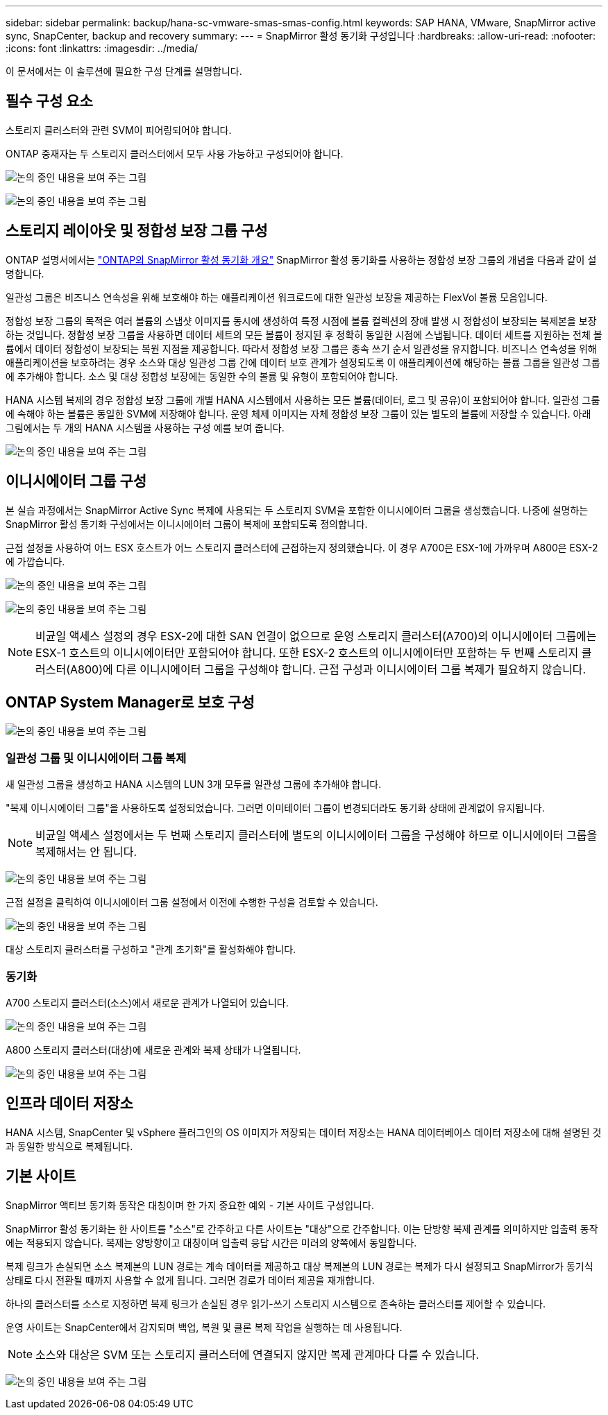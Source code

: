 ---
sidebar: sidebar 
permalink: backup/hana-sc-vmware-smas-smas-config.html 
keywords: SAP HANA, VMware, SnapMirror active sync, SnapCenter, backup and recovery 
summary:  
---
= SnapMirror 활성 동기화 구성입니다
:hardbreaks:
:allow-uri-read: 
:nofooter: 
:icons: font
:linkattrs: 
:imagesdir: ../media/


[role="lead"]
이 문서에서는 이 솔루션에 필요한 구성 단계를 설명합니다.



== 필수 구성 요소

스토리지 클러스터와 관련 SVM이 피어링되어야 합니다.

ONTAP 중재자는 두 스토리지 클러스터에서 모두 사용 가능하고 구성되어야 합니다.

image:sc-saphana-vmware-smas-image10.png["논의 중인 내용을 보여 주는 그림"]

image:sc-saphana-vmware-smas-image11.png["논의 중인 내용을 보여 주는 그림"]



== 스토리지 레이아웃 및 정합성 보장 그룹 구성

ONTAP 설명서에서는 https://docs.netapp.com/us-en/ontap/snapmirror-active-sync/index.html#key-concepts["ONTAP의 SnapMirror 활성 동기화 개요"] SnapMirror 활성 동기화를 사용하는 정합성 보장 그룹의 개념을 다음과 같이 설명합니다.

일관성 그룹은 비즈니스 연속성을 위해 보호해야 하는 애플리케이션 워크로드에 대한 일관성 보장을 제공하는 FlexVol 볼륨 모음입니다.

정합성 보장 그룹의 목적은 여러 볼륨의 스냅샷 이미지를 동시에 생성하여 특정 시점에 볼륨 컬렉션의 장애 발생 시 정합성이 보장되는 복제본을 보장하는 것입니다. 정합성 보장 그룹을 사용하면 데이터 세트의 모든 볼륨이 정지된 후 정확히 동일한 시점에 스냅됩니다. 데이터 세트를 지원하는 전체 볼륨에서 데이터 정합성이 보장되는 복원 지점을 제공합니다. 따라서 정합성 보장 그룹은 종속 쓰기 순서 일관성을 유지합니다. 비즈니스 연속성을 위해 애플리케이션을 보호하려는 경우 소스와 대상 일관성 그룹 간에 데이터 보호 관계가 설정되도록 이 애플리케이션에 해당하는 볼륨 그룹을 일관성 그룹에 추가해야 합니다. 소스 및 대상 정합성 보장에는 동일한 수의 볼륨 및 유형이 포함되어야 합니다.

HANA 시스템 복제의 경우 정합성 보장 그룹에 개별 HANA 시스템에서 사용하는 모든 볼륨(데이터, 로그 및 공유)이 포함되어야 합니다. 일관성 그룹에 속해야 하는 볼륨은 동일한 SVM에 저장해야 합니다. 운영 체제 이미지는 자체 정합성 보장 그룹이 있는 별도의 볼륨에 저장할 수 있습니다. 아래 그림에서는 두 개의 HANA 시스템을 사용하는 구성 예를 보여 줍니다.

image:sc-saphana-vmware-smas-image12.png["논의 중인 내용을 보여 주는 그림"]



== 이니시에이터 그룹 구성

본 실습 과정에서는 SnapMirror Active Sync 복제에 사용되는 두 스토리지 SVM을 포함한 이니시에이터 그룹을 생성했습니다. 나중에 설명하는 SnapMirror 활성 동기화 구성에서는 이니시에이터 그룹이 복제에 포함되도록 정의합니다.

근접 설정을 사용하여 어느 ESX 호스트가 어느 스토리지 클러스터에 근접하는지 정의했습니다. 이 경우 A700은 ESX-1에 가까우며 A800은 ESX-2에 가깝습니다.

image:sc-saphana-vmware-smas-image13.png["논의 중인 내용을 보여 주는 그림"]

image:sc-saphana-vmware-smas-image14.png["논의 중인 내용을 보여 주는 그림"]


NOTE: 비균일 액세스 설정의 경우 ESX-2에 대한 SAN 연결이 없으므로 운영 스토리지 클러스터(A700)의 이니시에이터 그룹에는 ESX-1 호스트의 이니시에이터만 포함되어야 합니다. 또한 ESX-2 호스트의 이니시에이터만 포함하는 두 번째 스토리지 클러스터(A800)에 다른 이니시에이터 그룹을 구성해야 합니다. 근접 구성과 이니시에이터 그룹 복제가 필요하지 않습니다.



== ONTAP System Manager로 보호 구성

image:sc-saphana-vmware-smas-image15.png["논의 중인 내용을 보여 주는 그림"]



=== 일관성 그룹 및 이니시에이터 그룹 복제

새 일관성 그룹을 생성하고 HANA 시스템의 LUN 3개 모두를 일관성 그룹에 추가해야 합니다.

"복제 이니시에이터 그룹"을 사용하도록 설정되었습니다. 그러면 이미테이터 그룹이 변경되더라도 동기화 상태에 관계없이 유지됩니다.


NOTE: 비균일 액세스 설정에서는 두 번째 스토리지 클러스터에 별도의 이니시에이터 그룹을 구성해야 하므로 이니시에이터 그룹을 복제해서는 안 됩니다.

image:sc-saphana-vmware-smas-image16.png["논의 중인 내용을 보여 주는 그림"]

근접 설정을 클릭하여 이니시에이터 그룹 설정에서 이전에 수행한 구성을 검토할 수 있습니다.

image:sc-saphana-vmware-smas-image17.png["논의 중인 내용을 보여 주는 그림"]

대상 스토리지 클러스터를 구성하고 "관계 초기화"를 활성화해야 합니다.



=== 동기화

A700 스토리지 클러스터(소스)에서 새로운 관계가 나열되어 있습니다.

image:sc-saphana-vmware-smas-image18.png["논의 중인 내용을 보여 주는 그림"]

A800 스토리지 클러스터(대상)에 새로운 관계와 복제 상태가 나열됩니다.

image:sc-saphana-vmware-smas-image19.png["논의 중인 내용을 보여 주는 그림"]



== 인프라 데이터 저장소

HANA 시스템, SnapCenter 및 vSphere 플러그인의 OS 이미지가 저장되는 데이터 저장소는 HANA 데이터베이스 데이터 저장소에 대해 설명된 것과 동일한 방식으로 복제됩니다.



== 기본 사이트

SnapMirror 액티브 동기화 동작은 대칭이며 한 가지 중요한 예외 - 기본 사이트 구성입니다.

SnapMirror 활성 동기화는 한 사이트를 "소스"로 간주하고 다른 사이트는 "대상"으로 간주합니다. 이는 단방향 복제 관계를 의미하지만 입출력 동작에는 적용되지 않습니다. 복제는 양방향이고 대칭이며 입출력 응답 시간은 미러의 양쪽에서 동일합니다.

복제 링크가 손실되면 소스 복제본의 LUN 경로는 계속 데이터를 제공하고 대상 복제본의 LUN 경로는 복제가 다시 설정되고 SnapMirror가 동기식 상태로 다시 전환될 때까지 사용할 수 없게 됩니다. 그러면 경로가 데이터 제공을 재개합니다.

하나의 클러스터를 소스로 지정하면 복제 링크가 손실된 경우 읽기-쓰기 스토리지 시스템으로 존속하는 클러스터를 제어할 수 있습니다.

운영 사이트는 SnapCenter에서 감지되며 백업, 복원 및 클론 복제 작업을 실행하는 데 사용됩니다.


NOTE: 소스와 대상은 SVM 또는 스토리지 클러스터에 연결되지 않지만 복제 관계마다 다를 수 있습니다.

image:sc-saphana-vmware-smas-image20.png["논의 중인 내용을 보여 주는 그림"]
